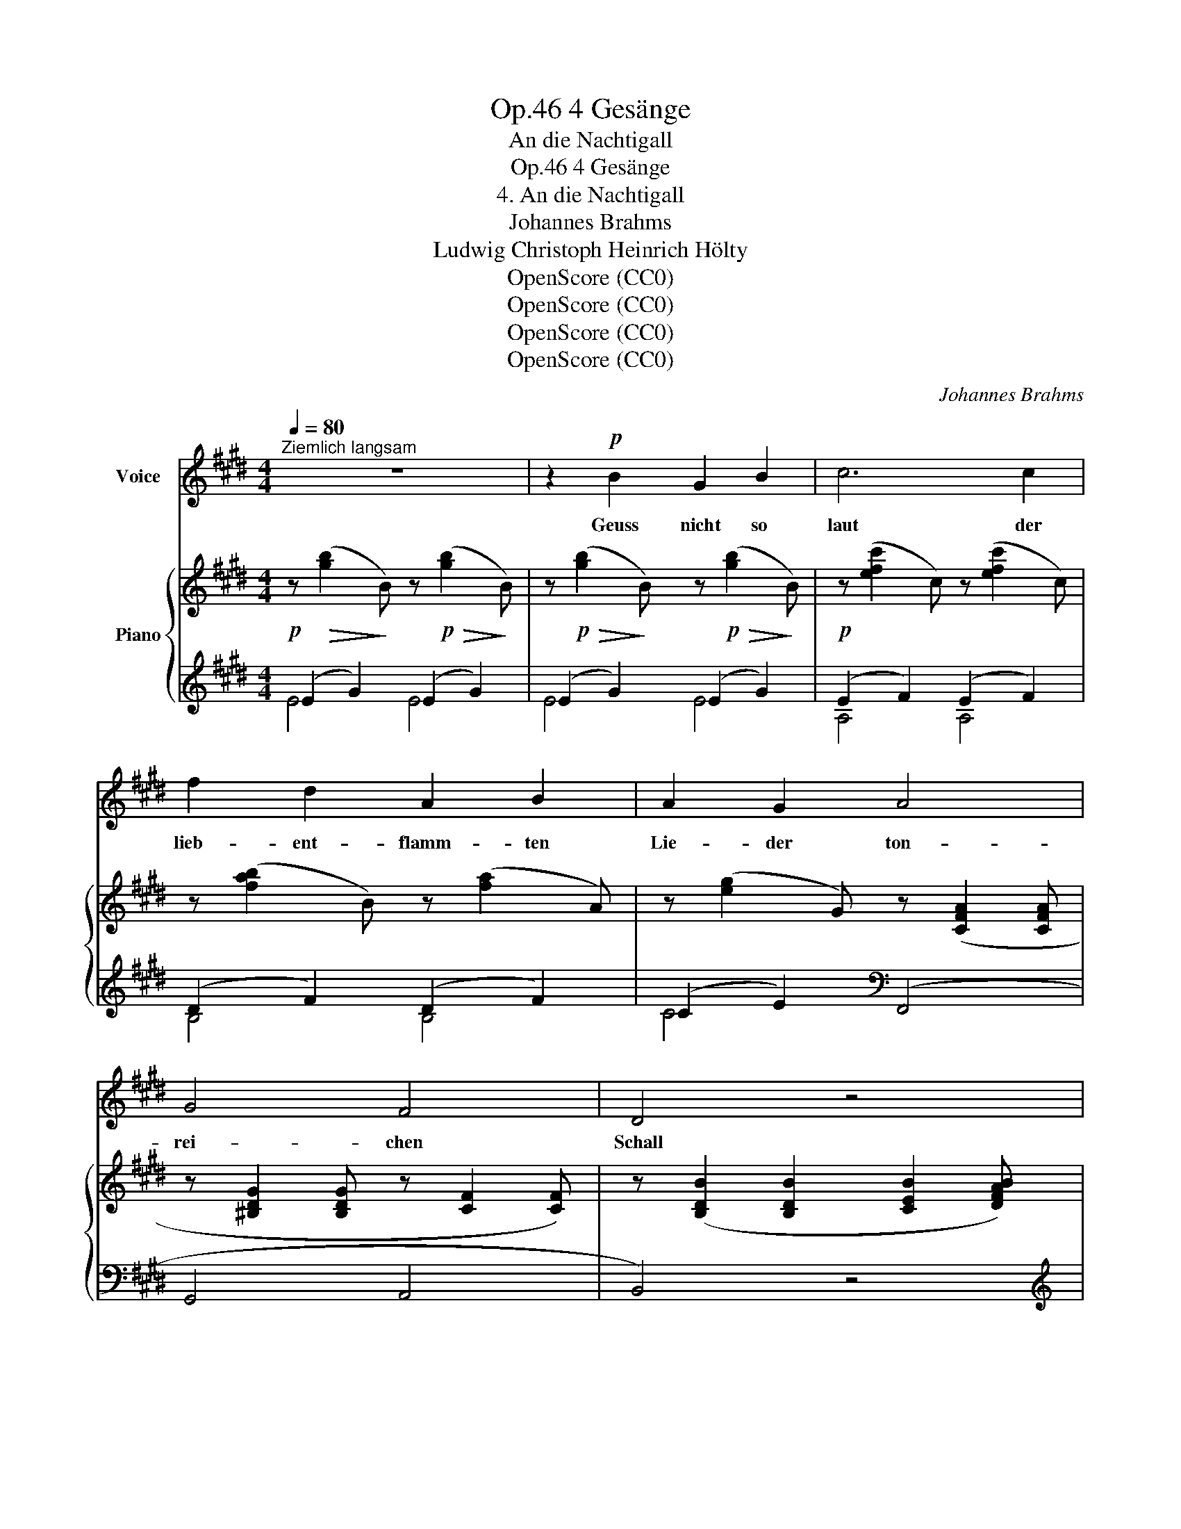 X:1
T:4 Gesänge, Op.46
T:An die Nachtigall
T:4 Gesänge, Op.46
T:4. An die Nachtigall
T:Johannes Brahms
T:Ludwig Christoph Heinrich Hölty
T:OpenScore (CC0)
T:OpenScore (CC0)
T:OpenScore (CC0)
T:OpenScore (CC0)
C:Johannes Brahms
Z:Ludwig Christoph Heinrich Hölty
Z:OpenScore (CC0)
%%score 1 { ( 2 5 ) | ( 3 4 ) }
L:1/8
Q:1/4=80
M:4/4
K:E
V:1 treble nm="Voice"
V:2 treble nm="Piano"
V:5 treble 
V:3 treble 
V:4 treble 
V:1
"^Ziemlich langsam" z8 | z2!p! B2 G2 B2 | c6 c2 | f2 d2 A2 B2 | A2 G2 A4 | G4 F4 | D4 z4 | %7
w: |Geuss nicht so|laut der|lieb- ent- flamm- ten|Lie- der ton-|rei- chen|Schall|
 z2 B2 G2 B2 | c6 c2 | f2 c2 d2 e2 | e2 d2 B4 | d4 ^A4 | B4 z4 | z4 z2 B2 | c3 ^E F G A c | %15
w: vom Blü- ten-|ast des|Ap- fel- baums her-|nie- der, o|Nach- ti-|gall!|Du|tö- nest mir mit dei- ner|
 B3 D E2 G B | e6 =G2 | B4 z2 z B |!<(! =c3 c c3!<)! c | =c A B d f2 e z | z4 =g4 | =f4 =c4 | %22
w: sü- ssen Keh- le die|Lie- be|wach; denn|schon durch- bebt die|Tie- fen mei- ner See- le|dein|schmel- zend|
 A4 z4 | z4 =c4 | (B8- | B2 A2) (^G2 ^F2) | E4 z4 | z8 | z2 B2 G2 B2 | =c6 c2 | e2 d2 A2 B2 | %31
w: Ach,|dein|schmel-|* * zend _|Ach.||Dann flieht der|Schlaf von|neu- em die- ses|
 A2 =G2 B4 | =c4 A4 | F4 z4 | z2 B2 =G2 B2 | =c6 ^c2 | =d3 d d2 ^d2 | e4 e2 z2 | z4 ^e4 | f8- | %40
w: La- ger, ich|star- re|dann|mit nas- sem|Blick und|to- ten- bleich und|ha- ger|den|Him-|
 f4 ^A4 | B4 z4 | z8 | z4 z2 B2 | c3 ^E F G A c | B3 D E2 G B | e6 =G2 | B4 z2 B2 | c3 G A2 c2 | %49
w: * mel|an.||Fleuch,|Nach- ti- gall, in grü- ne|Fin- ster- nis- se, ins|Hain- ge-|sträuch, und|spend im Nest der|
 d3 ^A B2 d2 | e8 | A2 z2 B4 | c4 z4 | z4 D4 | E4 z4[Q:1/4=76] | z8[Q:1/4=72][Q:1/4=68] | %56
w: treu- en Gat- tin|Küs-|se; ent-|fleuch,|ent-|fleuch!||
 !fermata!z8 |] %57
w: |
V:2
!p! z!>(! ([gb]2!>)! B) z!p!!>(! ([gb]2!>)! B) | z!p!!>(! ([gb]2!>)! B) z!p!!>(! ([gb]2!>)! B) | %2
!p! z ([efc']2 c) z ([efc']2 c) | z ([fab]2 B) z ([fa]2 A) | z ([eg]2 G) z ([CFA]2 [CFA] | %5
 z [^B,DG]2 [B,DG] z [CF]2 [CF]) | z ([B,DB]2 [B,DB]2 [CEB]2 [DFAB]) | z ([gb]2 B) z ([gb]2 B) | %8
 z ([egc']2 c) z ([egc']2 c) | z ([efc']2 c) z ([e^a]2 ^A) | z ([db]2 B) z ([C^EB]2 [CEB] | %11
 z [DFB]2 [DFB] z [CF^A]2 [CFA]) | z [B,FB]2 [B,FB] z [B,EB]2 [B,EB] | %13
 [B,DB] [B,B]2 [B,B]2 [B,B]2 z/ [Bc]/ |!>(! ([Bcg]4!>)! [Acf]2) z3/2 [Ac]/ | %15
!>(! ([Af]4!>)! [Ge]2) z3/2 [GB]/ | ([=G^Ae] [EGc]2 [CEA]2 [^A,CG]2 [A,CE]) | %17
 [B,DB] [B,B]2 [B,B]2 [B,B]2 z/ [B=c]/ |!>(! ([B=c=g]4!>)! [Acf]2) z3/2 [Ac]/ | %19
!>(! ([Af]4!>)! [=Ge]2) z3/2!mp! [GB]/ |!>(! ([=G_Be] [GBe]2 [GBe]2 [GBe]2 [GBe])!>)! | %21
!p! z ([=FA=f]2 [FAf]2 [FA=c]2 [FAc] | z [=FA]2 [FA]) (A4 | =F4 E4) | %24
[K:bass] ([^F,=B,^D] [F,B,D]2 [F,B,D]2 [E,B,E]2 [G,B,E-] | %25
 [F,^CE] [F,CE]2 [F,CE]2 [A,B,D]2 [A,B,D]) | %26
[K:treble] z!<(! ([G,B,E]2 [B,EG]2 [EGB]2!<)! [E=G^Ac]- | %27
!<(! [EGAc] [FBe]2 [Fd]2!<)! [=Adg]2 [Adf]) |!p! z ([gb]2 B) z ([gb]2 B) | %29
 z ([ef=c']2 =c) z ([efc']2 c) | z ([fab]2 B) z ([fa]2 A) | z ([e=g]2 =G) z ([EB]2 [EB] | %32
 z [EA=c]2!>(! [EAc]2 [=CFA]2 [CFA]) | ([B,DF] [B,DB]2 [B,DB]2 [^CEAB]2!>)! [DFAB]) | %34
!pp! z ([=gb]2 B) z ([gb]2 B) |"_cresc." z ([=gb]2 B) z ([fa]2 A) | z ([a=c']2 =c) z ([=gb]2 B) | %37
!<(! z ([b=d']2 =d) z ([bd']2 d) | z ([b=d']2 =d) [=Gd^e] [Gde]2!<)! [Gde] | %39
!f! ([^F=d^f] [Fdf]2 [Fdf]2!>(! [=Gce]2 [Gce] | z [FB=d]2 [FBd]2 [E^Ac]2 [EAc]) | %41
 z ([=DFB]2 [DFB]2 [CF]2 [CF] | z [B,F]2 [B,F]2 [^A,EF]2!>)! [A,EF]) | %43
!p! [B,^DF] [B,B]2 [B,B]2 [B,B]2 [B,B] | (3:2:2x g2- (3:2:2x x2 (3:2:2x f2- (3:2:2x x2 | %45
 (3:2:2x f2- (3:2:2x x2 (3:2:2x e2- (3:2:2x x2 | (3:2:2x e2- (3:2:2x x2 (3:2:2x ^A2- (3:2:2x x2 | %47
 (3:2:2x B2- (3:2:2x x2 (3:2:2x d2- (3:2:2x x2 | %48
 (3:2:2x g2- (3:2:2x x2 (3:2:2x f2- (3:2:2x!<(! x2 | %49
 (3:2:2x ^a2- (3:2:2x x2 (3:2:2x g2- (3:2:2x x2 | %50
 (3:2:2x b2- (3:2:2x x2 (3:2:2x g2- (3:2:2x x2!<)! | %51
 (3:2:2x a2- (3:2:2x x2 (3:2:2x g2- (3:2:2x x2 | (3:2:2x f2- (3:2:2x x2 (3:2:2x e2- (3:2:2x x2 | %53
 (3:2:2x c2- (3:2:2x x2 (3:2:2x B2- (3:2:2x x2 | %54
 (3:2:2x A2- (3:2:2x x2 (3:2:2x E2- (3:2:2x"_dim." x2 | %55
 (3:2:2x A2- (3:2:2x x2 (3:2:2x E2- (3:2:2x x2 | !fermata![G,B,EG]8 |] %57
V:3
 (E2 G2) (E2 G2) | (E2 G2) (E2 G2) | (E2 F2) (E2 F2) | (D2 F2) (D2 F2) | (C2 E2)[K:bass] (F,,4 | %5
 G,,4 A,,4 | B,,4) z4 |[K:treble] (E2 G2) (E2 G2) | (E2 G2) (E2 G2) | (E2 F2) (C2 F2) | %10
 (B,2 D2)[K:bass] (G,,4 | F,,4 =E,,4 | D,,4 C,,4 | B,,,2) z2 z2 z[K:treble] [B,B]- | %14
 [B,B] [B,B]2 [B,B]2 [B,B]2 [B,B]- | [B,B] [B,B]2 [B,B]2 [B,B]2 [B,B] | B,4[K:bass] [E,,B,,]4 | %17
 [B,,,B,,]2 z2 z2 z[K:treble] [B,B]- | [B,B] [B,B]2 [B,B]2 [B,B]2 [B,B]- | %19
 [B,B] [B,B]2 [B,B]2 [B,B]2 [B,B] | [=C=c]4[K:bass] (=C,4- | C,4 A,,4- | A,,4 =F,,4- | F,,4 A,,4- | %24
 A,,4) (^G,,4 | A,,4 B,,4) | ([E,,B,,]4 E,4 |[K:treble] B,4- [B,B]4) | ((E2 G2)) ((E2 G2)) | %29
 ((E2 F2)) ((E2 F2)) | ((F2 A2)) ((D2 F2)) | ((=C2 E2))[K:bass] (=G,,4 | F,,4 A,,4 | B,,4) z4 | %34
[K:treble] (((E2 =G2))) (((E2 G2))) | (=c2 =G2) (c2 ^c2) | (=d2 A2) (d2 ^d2) | (e2 B2) (e2 ^e2) | %38
 ^G4[K:bass] x4 | ([F,,,F,,]4 F,,4 | F,,,4 F,,4) | (F,,4 E,,4 | =D,,4 C,,4) | B,,,2 z2 z4 | %44
[K:treble] z2 (3z c^E z2 (3z cF | z2 (3z BD z2 (3z BE | z2 (3z EB,[K:bass] E,2 (3z B,E, | %47
 B,,2 (3z B,F, B,,2 (3z[K:treble] BD | z2 (3z B^E z2 (3z AF | z2 (3z c^^F z2 (3z BG | %50
 z2 (3z GE z2 (3z BE | z2 (3z AE z2 (3z BE | z2 (3z EC[K:bass] F,2 (3z CF, | %53
 ^A,,2 (3z CF, B,,2 (3z =A,F, | C,2 (3z A,E, A,,2 (3z E,A,, | E,,2 (3z A,,E,, A,,,2 (3z E,,A,,, | %56
 E,,,2 !fermata![E,,B,,]6 |] %57
V:4
 E4 E4 | E4 E4 | A,4 A,4 | B,4 B,4 | C4[K:bass] x4 | x8 | x8 |[K:treble] E4 E4 | C4 C4 | ^A,4 F,4 | %10
 G,4[K:bass] x4 | x8 | x8 | x7[K:treble] x | x8 | x8 | x4[K:bass] x4 | x7[K:treble] x | x8 | x8 | %20
 x4[K:bass] x4 | x8 | x8 | x8 | x8 | x8 | x8 |[K:treble] x8 | E4 E4 | A,4 A,4 | B,4 B,4 | %31
 =C4[K:bass] x4 | x8 | x8 |[K:treble] E4 E4 | E4 F4 | F4 =G4 | =G4 ^G4 | %38
 (^e2 B2)[K:bass] [B,,,B,,]4 | x8 | x8 | x8 | x8 | x8 |[K:treble] B,4 B,4 | B,4 B,4 | %46
 B,4[K:bass] x4 | x20/3[K:treble] x4/3 | B,4 A,4 | C4 B,4 | =D4 C4 | =C4 B,4 | ^A,4[K:bass] x4 | %53
 x8 | x8 | x8 | x8 |] %57
V:5
 x8 | x8 | x8 | x8 | x8 | x8 | x8 | x8 | x8 | x8 | x8 | x8 | x8 | x8 | x8 | x8 | x8 | x8 | x8 | %19
 x8 | x8 | x8 | x4 z [A,=C]2 [A,C] | z [A,=C] [A,C]2 z [A,C]2 [A,C] |[K:bass] x8 | x8 | %26
[K:treble] x8 | x4!>(! x4!>)! | x8 | x8 | x8 | x8 | x8 | x8 | x8 | x8 | x8 | x8 | x8 | x8 | x8 | %41
 x8 | x8 | x8 | (3z gc (3:2:2B z2 (3z fc (3:2:2A z2 | (3z fB (3:2:2A z2 (3z eB (3:2:2G z2 | %46
 (3z e^A (3:2:2=G z2 (3z AG (3:2:2C z2 | (3z BF (3:2:2D z2 (3z dB (3:2:2F z2 | %48
 (3z gc (3:2:2G z2 (3z fc (3:2:2F z2 | (3z ^ad (3:2:2^A z2 (3z gd (3:2:2G z2 | %50
 (3z be (3:2:2B z2 (3z ge (3:2:2G z2 | (3z ae (3:2:2A z2 (3z ge (3:2:2G z2 | %52
 (3z f!>(!c (3:2:2F z2 (3z e^A (3:2:2E z2 | (3z cF (3:2:2E z2 (3z BD!>)! (3:2:2B, z2 | %54
 (3z AE C2 (3z EC A,2 | (3z A=C A,2 (3z EC A,2 | x8 |] %57

